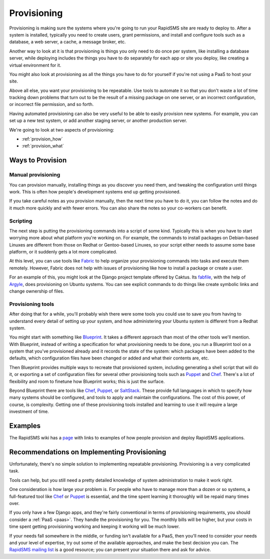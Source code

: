 .. _provisioning:

============
Provisioning
============

Provisioning is making sure the systems where you're going to run
your RapidSMS site are ready to deploy to. After a
system is installed, typically you need to create users,
grant permissions, and install and configure tools such as a database, a
web server, a cache, a message broker, etc.

Another way to look at it is that provisioning is things you only need to do
once per system, like installing a database server, while deploying includes
the things you have to do separately for each app or site you deploy, like
creating a virtual environment for it.

You might also look at provisioning as all the things you
have to do for yourself if you're not using a PaaS to host
your site.

Above all else, you want your provisioning to be repeatable. Use tools
to automate it so that you don't waste a lot of time tracking down problems
that turn out to be the result of a missing package on one server, or
an incorrect configuration, or incorrect file permission, and
so forth.

Having automated provisioning can also be very useful to be able to easily
provision new systems. For example, you can set up a new test system, or add
another staging server, or another production server.

We're going to look at two aspects of provisioning:

* :ref:`provision_how`
* :ref:`provision_what`

.. _provision_how:

Ways to Provision
-----------------

Manual provisioning
...................

You can provision manually, installing things as you discover
you need them, and tweaking the configuration until things work.
This is often how people's development systems end up getting
provisioned.

If you take careful notes as you provision manually, then the
next time you have to do it, you can follow the notes and
do it much more quickly and with fewer errors. You
can also share the notes so your co-workers can benefit.

Scripting
.........

The next step is putting the provisioning commands into a script
of some kind. Typically this is when you have to start worrying
more about what platform you're working on. For example,
the commands to
install packages on Debian-based Linuxes are different from those
on Redhat or Gentoo-based Linuxes, so your script either needs to
assume some base platform, or it suddenly gets a lot more complicated.

At this level, you can use tools like `Fabric`_ to help
organize your provisioning commands into tasks and execute
them remotely. However, Fabric does not help with issues
of provisioning like how to install a package or create a user.

For an example of this, you might look at the Django project
template offered by Caktus. Its `fabfile`_, with the help
of `Argyle`_, does provisioning on Ubuntu systems. You can see
explicit commands to do things like create symbolic links and
change ownership of files.

Provisioning tools
..................

After doing that for a while, you'll probably wish there were some
tools you could use to save you from having to understand
every detail of setting up your system, and how administering
your Ubuntu system is different from a Redhat system.

You might start with something like `Blueprint`_. It takes a
different approach than most of the other tools we'll mention.
With Blueprint, instead of writing a specification for what
provisioning needs to be done, you run a Blueprint tool on
a system that you've provisioned already
and it records the state of the system: which packages have
been added to the defaults, which configuration files have
been changed or added and what their contents are, etc.

Then Blueprint provides multiple ways to recreate that provisioned
system, including generating a shell script that will do it,
or exporting a set of configuration files for several other
provisioning tools such as  `Puppet`_ and `Chef`_.
There's a lot of flexibility and room to finetune how Blueprint
works; this is just the surface.

Beyond Blueprint there are tools like `Chef`_, `Puppet`_, or `SaltStack`_.
These provide full languages in which to specify how many systems
should be configured, and tools to apply and maintain the
configurations. The cost of this power, of course, is complexity.
Getting one of these provisioning tools installed and learning
to use it will require a large investment of time.

Examples
--------

The RapidSMS wiki has a
`page <https://github.com/rapidsms/rapidsms/wiki/Deployment-Examples>`_
with links to examples of how people provision and deploy RapidSMS applications.


Recommendations on Implementing Provisioning
--------------------------------------------

Unfortunately, there's no simple solution to implementing
repeatable provisioning. Provisioning is a very complicated
task.

Tools can help, but you still need a pretty detailed knowledge
of system administration to make it work right.

One consideration is how large your problem is. For people who have
to manage more than a dozen or so systems, a full-featured tool
like `Chef`_ or `Puppet`_ is essential, and the time spent learning
it thoroughly will be repaid many times over.

If you only have a few Django apps, and they're fairly conventional
in terms of provisioning requirements, you should consider
a :ref:`PaaS <paas>`. They handle the provisioning for you. The
monthly bills will be higher, but your costs in time spent getting
provisioning working and keeping it working will be much lower.

If your needs fall somewhere in the middle, or funding isn't available
for a PaaS, then you'll need to consider your needs and your level of
expertise, try out some of the available approaches, and make the
best decision you can.  The `RapidSMS mailing list`_ is a good resource;
you can present your situation there and ask for advice.



.. _Argyle: https://pypi.python.org/pypi/argyle/
.. _Blueprint: http://devstructure.com/blueprint/
.. _Chef: http://www.opscode.com/chef/
.. _fabfile: https://github.com/caktus/django-project-template/blob/master/fabfile.py
.. _Fabric: http://docs.fabfile.org/en/latest/index.html
.. _Heroku: https://www.heroku.com/
.. _Puppet: https://puppetlabs.com/
.. _RapidSMS mailing list: http://groups.google.com/group/rapidsms
.. _SaltStack: http://saltstack.com/
.. _Vagrant: http://vagrantup.com/
